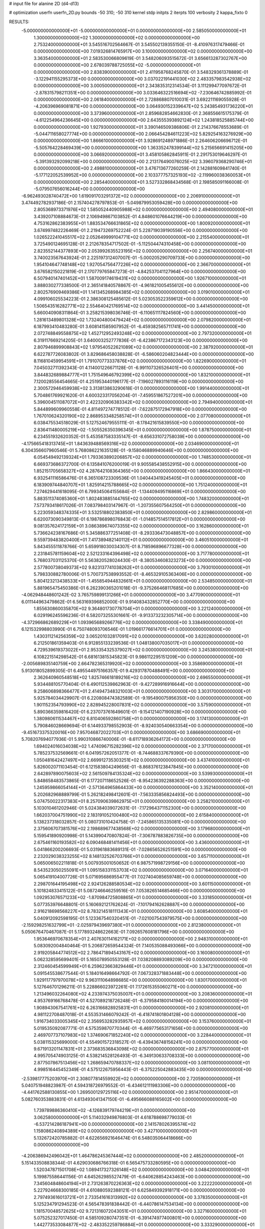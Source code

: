 # input file for alanine 2D (d4-d13)

# optimization
userfn       userfn_2D.py
bounds       -50 310; -50 310
kernel       stdp
initpts      2
iterpts      100
verbosity    2
kappa_fixto  0

RESULTS:
 -5.000000000000000E+01 -5.000000000000000E+01  0.000000000000000E+00       2.585050000000000E+01
  1.300000000000000E+02  1.300000000000000E+02  0.000000000000000E+00       2.753240000000000E+01       3.545516702564667E-01  3.545502139355150E-01      -8.410976317479466E-01  0.000000000000000E+00
  7.019326814765917E+00  3.100000000000000E+02  0.000000000000000E+00       3.363540000000000E+01       2.583530066809619E-01  3.548206093515672E-01       3.656613287302767E+00  0.000000000000000E+00
  2.678039788725055E+02 -5.000000000000000E+01  0.000000000000000E+00       2.838390000000000E+01       2.411958768245870E-01  3.548329361378889E-01      -3.122941155295373E+00  0.000000000000000E+00
  3.037022191441030E+02  2.483357983542938E+02  0.000000000000000E+00       3.000500000000000E+01       2.343835312314534E-01  3.111299477097672E-01      -2.878315798211351E+00  0.000000000000000E+00
  3.033646322516694E+02 -7.230646742885992E-01  0.000000000000000E+00       2.061840000000000E+01       2.728868807010031E-01  3.692211169055928E-01      -4.206396969081871E+00  0.000000000000000E+00
  3.064930152339647E+02  5.243854931736220E+01  0.000000000000000E+00       3.373960000000000E+01       2.859682854662830E-01  2.368556615175379E-01      -4.612254964236645E+00  0.000000000000000E+00
  2.643555393892124E+02  1.243818525885744E+00  0.000000000000000E+00       1.927930000000000E+01       3.390146509386806E-01  2.214376678553689E-01      -5.044711658027774E+00  0.000000000000000E+00
  2.066454284611223E+02  5.829254163276929E+00  0.000000000000000E+00       1.866610000000000E+01       3.928691248971886E-01  2.264606206696712E-01      -5.505764228469439E+00  0.000000000000000E+00
  1.363352478399144E+02  5.215656691415205E+00  0.000000000000000E+00       3.066920000000000E+01       3.458105862845911E-01  2.291753019646297E-01      -5.391393292099218E+00  0.000000000000000E+00
  2.213176490076025E+02  3.396079368290746E+01  0.000000000000000E+00       2.498810000000000E+01       3.476713677260259E-01  2.142881609841740E-01      -5.177122052539952E+00  0.000000000000000E+00
  2.103377757325193E+02 -2.119960038360053E+01  0.000000000000000E+00       2.285440000000000E+01       3.527332868434568E-01  2.198585091166008E-01      -5.079507656016244E+00  0.000000000000000E+00
 -6.962493028740472E+00  1.619091703291372E+02  0.000000000000000E+00       2.206910000000000E+01       3.474492782937186E-01  2.157404278797853E-01      -5.049879953059428E+00  0.000000000000000E+00
  2.805368973371976E+02  1.585052440905988E+02  0.000000000000000E+00       2.494080000000000E+01       3.439207108884673E-01  2.106949867103852E-01       4.848601076644219E+00  0.000000000000000E+00
  4.753162862383955E+01  1.883534766631865E+02  0.000000000000000E+00       1.800920000000000E+01       3.674997482226469E-01  2.219473269752224E-01       5.228719039190556E+00  0.000000000000000E+00
  1.026522241045517E+02  2.052649999104771E+02  0.000000000000000E+00       2.215540000000000E+01       3.725490124695128E-01  2.212678354717502E-01      -5.112504474310458E+00  0.000000000000000E+00
  2.823552144377893E+00  2.053992635523195E+02  0.000000000000000E+00       2.256740000000000E+01       3.740023567643924E-01  2.225197312407007E-01      -5.000205290709733E+00  0.000000000000000E+00
  1.954104647748148E+02  1.927054756477226E+02  0.000000000000000E+00       2.366700000000000E+01       3.676582150221819E-01  2.170779765847273E-01      -4.842537041127964E+00  0.000000000000000E+00
  6.507940147401452E+01  1.587009174619431E+02  0.000000000000000E+00       1.926710000000000E+01       3.888030277338500E-01  2.365141840578867E-01      -4.961821005455612E+00  0.000000000000000E+00
  2.802576909469386E+01  1.141345268984385E+02  0.000000000000000E+00       3.019010000000000E+01       4.099106025534223E-01  2.386308125485612E-01       5.023053522359612E+00  0.000000000000000E+00
  1.506543516282771E+02  2.554640421769514E+02  0.000000000000000E+00       3.441450000000000E+01       5.660040908311864E-01  3.258215398036746E-01      -6.110651117824560E+00  0.000000000000000E+00
  1.281613489801328E+02  1.732404800479424E+02  0.000000000000000E+00       2.079820000000000E+01       6.187993410483280E-01  3.608141585907952E-01      -6.459382565711741E+00  0.000000000000000E+00
  2.072748849558875E+02  1.452712952493248E+02  0.000000000000000E+00       2.797320000000000E+01       6.319117669214205E-01  3.640003252777836E-01      -6.423867172343123E+00  0.000000000000000E+00
  2.807946899908843E+02  1.979540522621089E+02  0.000000000000000E+00       2.387920000000000E+01       6.622787726083802E-01  3.829686458038828E-01      -6.586060204823444E+00  0.000000000000000E+00
  8.116810459954591E+01  1.791070773337876E+02  0.000000000000000E+00       1.822690000000000E+01       7.045032711392343E-01  4.114001226671128E-01      -6.991107326526401E+00  0.000000000000000E+00
  3.844832689884777E+01  1.751549646792399E+02  0.000000000000000E+00       1.832100000000000E+01       7.120028556454665E-01  4.251953440196177E-01      -7.196027893116119E+00  0.000000000000000E+00
  2.300572946459938E+02  3.313813863290618E-01  0.000000000000000E+00       1.991440000000000E+01       5.704861769921620E-01  4.600323317056204E-01      -7.459551867527201E+00  0.000000000000000E+00
  5.396004511087072E+01  2.422320906383342E+02  0.000000000000000E+00       2.794940000000000E+01       5.844899609960558E-01  4.811497274778512E-01      -7.622875172947918E+00  0.000000000000000E+00
  1.767010624320190E+02  2.868953348258574E+01  0.000000000000000E+00       2.077080000000000E+01       6.038475534518029E-01  5.127524679555111E-01      -8.178421615839550E+00  0.000000000000000E+00
  2.836411480005219E+02 -1.505526350396345E+01  0.000000000000000E+00       1.878750000000000E+01       6.234551932620352E-01  5.453587583335147E-01      -8.656331072758039E+00  0.000000000000000E+00
 -4.175665418313745E+01  1.843639488569316E+02  0.000000000000000E+00       2.034690000000000E+01       6.304356607960546E-01  5.768086221635128E-01      -9.158046889940646E+00  0.000000000000000E+00
  6.054549492139324E+01  1.793363890206857E+02  0.000000000000000E+00       1.748530000000000E+01       6.669373686372700E-01  6.135841076200019E-01       9.905585438552915E+00  0.000000000000000E+00
  1.852151705658327E+02  4.287642108364365E+00  0.000000000000000E+00       1.866430000000000E+01       6.932541116586476E-01  6.365108723309536E-01       1.040443419245405E+01  0.000000000000000E+00
  6.183909744840707E+01  1.825914215788665E+02  0.000000000000000E+00       1.751240000000000E+01       7.274629441618095E-01  6.799345064155684E-01      -1.134409495116869E+01  0.000000000000000E+00
  5.883511374085360E+01  1.802483885144765E+02  0.000000000000000E+00       1.748320000000000E+01       7.573793418617026E-01  7.083798403147967E-01      -1.207355607564250E+01  0.000000000000000E+00
  5.223059348374335E+01  3.532518802383850E+01  0.000000000000000E+00       2.829860000000000E+01       6.620073090349813E-01  6.198786898076843E-01      -1.014857514517812E+01  0.000000000000000E+00
  9.081357624172159E+01  3.086389674073355E+02  0.000000000000000E+00       3.162860000000000E+01       5.736624238167686E-01  5.345886377251408E-01      -8.293336473048857E+00  0.000000000000000E+00
  9.559739483820400E+01  7.417389482140112E+01  0.000000000000000E+00       3.460510000000000E+01       5.843455511878766E-01  5.659918030034307E-01       8.718596896677328E+00  0.000000000000000E+00
  2.231845781159604E+02  2.521233164396498E+02  0.000000000000000E+00       3.717780000000000E+01       5.768037031125370E-01  5.563820528024430E-01      -8.380534608323273E+00  0.000000000000000E+00
  2.577800738049373E+02  9.823137741038262E+01  0.000000000000000E+00       3.793010000000000E+01       5.798330882780006E-01  5.700737538993552E-01      -8.465329105363406E+00  0.000000000000000E+00
  5.804123213438533E+01 -1.455854944832661E+01  0.000000000000000E+00       2.534850000000000E+01       5.881965475450386E-01  6.262390365201018E-01      -9.375266468117685E+00  0.000000000000000E+00
 -4.062948448601242E-02  3.765759899131266E+01  0.000000000000000E+00       3.477090000000000E+01       6.011144963479862E-01  6.563169396852000E-01       9.914083432852770E+00  0.000000000000000E+00
  1.855630860035870E+02  9.364801730778704E+01  0.000000000000000E+00       3.221240000000000E+01       6.029196245596236E-01  6.582073255301661E-01      -9.913373232305714E+00  0.000000000000000E+00
 -4.372966862689229E+01  1.093965689266776E+02  0.000000000000000E+00       3.338490000000000E+01       6.121532998803990E-01  6.750748093706546E-01       1.019661776614701E+01  0.000000000000000E+00
  1.430311214256359E+02  3.065201032817091E+02  0.000000000000000E+00       3.620280000000000E+01       6.212501861359403E-01  6.912855133239536E-01       1.048138007035017E+01  0.000000000000000E+00
  4.729539619373022E+01  2.953354325379027E+02  0.000000000000000E+00       3.245380000000000E+01       6.108221514298542E-01  6.681613815345823E-01       9.986112295151209E+00  0.000000000000000E+00
 -2.005689835140759E+00  2.664782365319920E+02  0.000000000000000E+00       3.358690000000000E+01       5.913018052899305E-01  6.495544975166357E-01       9.429317870488491E+00  0.000000000000000E+00
  2.362640960548518E+02  1.825746618189216E+02  0.000000000000000E+00       2.696550000000000E+01       5.934488105770404E-01  6.490112539862963E-01      -9.427289916916644E+00  0.000000000000000E+00
  9.258606898366477E+01  2.414947348321003E+01  0.000000000000000E+00       3.303170000000000E+01       5.925784034429907E-01  6.220808474382589E-01      -9.195490075956350E+00  0.000000000000000E+00
  1.901152354793990E+02  2.828945228007831E+02  0.000000000000000E+00       3.575900000000000E+01       5.890366359816420E-01  6.237073761649601E-01      -9.154121407190928E+00  0.000000000000000E+00
  1.380980611534467E+02  6.810406592860758E+01  0.000000000000000E+00       3.174130000000000E+01       5.790846028669694E-01  6.144933798552903E-01      -8.924030540663354E+00  0.000000000000000E+00
 -9.451673375320016E+00  7.957046872022703E+01  0.000000000000000E+00       3.686690000000000E+01       5.708207694077936E-01  5.990310866740006E-01      -8.611718936264172E+00  0.000000000000000E+00
  1.694024016034038E+02  1.474096715282396E+02  0.000000000000000E+00       2.371700000000000E+01       5.785237532569661E-01  6.041957262051377E-01      -8.744688337679390E+00  0.000000000000000E+00
  1.050481642427497E+02  2.669912735303251E+02  0.000000000000000E+00       3.437410000000000E+01       5.826002071103454E-01  6.121583804249656E-01      -8.868376123847845E+00  0.000000000000000E+00
  2.642897890075603E+02  2.561509784135324E+02  0.000000000000000E+00       3.539930000000000E+01       5.848658483573865E-01  6.177207118652526E-01      -8.954236392288363E+00  0.000000000000000E+00
  1.245959866054144E+01 -2.571364965864433E+00  0.000000000000000E+00       3.352140000000000E+01       5.202682968889799E-01  5.262182498412601E-01      -7.563335856824493E+00  0.000000000000000E+00
  5.074750022317383E+01  8.257090639862975E+01  0.000000000000000E+00       3.258210000000000E+01       5.103010461202946E-01  5.024384039072631E-01      -7.172964371152300E+00  0.000000000000000E+00
  1.662037004751990E+02  2.183191052100480E+02  0.000000000000000E+00       2.615840000000000E+01       5.138237318032857E-01  5.080731010424758E-01      -7.245865135335081E+00  0.000000000000000E+00
  2.375606707381576E+02  2.198689677438568E+02  0.000000000000000E+00       3.179680000000000E+01       5.159541890920998E-01  5.143990470807824E-01      -7.306787883826735E+00  0.000000000000000E+00
  2.675461160193582E+02  6.090468481411456E+01  0.000000000000000E+00       3.436000000000000E+01       5.041866200206693E-01  5.031961883689131E-01      -7.028656526251591E+00  0.000000000000000E+00
  2.232029038323255E+02  8.148132526703766E+01  0.000000000000000E+00       3.657110000000000E+01       5.065006502211818E-01  5.007935001050652E-01       6.987571998729156E+00  0.000000000000000E+00
  8.543523050255091E+01  1.095158331153703E+02  0.000000000000000E+00       3.071640000000000E+01       5.065419104007726E-01  5.071695686955477E-01       7.027404085659748E+00  0.000000000000000E+00
  2.298701644195498E+02  2.924126288580534E+02  0.000000000000000E+00       3.601150000000000E+01       5.101824833415122E-01  5.087246646259516E-01       7.053826514685466E+00  0.000000000000000E+00
  1.092953076571233E+02 -1.870984725808865E+01  0.000000000000000E+00       3.331850000000000E+01       5.077353976648801E-01  5.160692121762624E-01      -7.101794162628887E+00  0.000000000000000E+00
  2.916218698568227E+02  8.783214518111343E+01  0.000000000000000E+00       3.608540000000000E+01       5.040912092598195E-01  5.123367540320451E-01      -7.021007543979575E+00  0.000000000000000E+00
 -2.159298251632799E+01 -2.025979439697380E+01  0.000000000000000E+00       2.812380000000000E+01       5.050676470467087E-01  5.177893248622663E-01       7.092657608181796E+00  0.000000000000000E+00
  1.953646970678354E+01  2.407630114162171E+02  0.000000000000000E+00       2.948310000000000E+01       5.083092004840464E-01  5.206872659544324E-01       7.140535088493066E+00  0.000000000000000E+00
  2.919205844774512E+02  2.786471894543167E+02  0.000000000000000E+00       3.160080000000000E+01       5.062328595699401E-01  5.165078950553128E-01       7.038208893089209E+00  0.000000000000000E+00
  2.312460454599949E+01  6.259623663829446E+01  0.000000000000000E+00       3.347210000000000E+01       5.091545538677544E-01  5.184016498664792E-01       7.067328371883448E+00  0.000000000000000E+00
  1.929117797970078E+02  9.963111064898685E+00  0.000000000000000E+00       1.830170000000000E+01       5.127646701296211E-01  5.228866023972261E-01       7.172615355060271E+00  0.000000000000000E+00
  1.213496032264080E+02  4.233974375035007E+01  0.000000000000000E+00       3.208360000000000E+01       4.953769166768478E-01  4.527089218726248E-01      -6.379584180014194E+00  0.000000000000000E+00
  1.908943067541761E+02  6.263166828925831E+01  0.000000000000000E+00       2.920810000000000E+01       4.981122708487018E-01  4.553531466079242E-01      -6.418741801804128E+00  0.000000000000000E+00
  1.916734033005345E+02  2.356953282935957E+02  0.000000000000000E+00       3.153760000000000E+01       5.019535092087771E-01  4.575359870770344E-01      -6.469775653171656E+00  0.000000000000000E+00
  2.469707737107983E+02  1.374690671852240E+02  0.000000000000000E+00       3.228440000000000E+01       5.038115325699000E-01  4.554901572318527E-01      -6.439436748156241E+00  0.000000000000000E+00
  9.671913201147831E+01  2.373683536843098E+02  0.000000000000000E+00       2.875770000000000E+01       4.995705474903125E-01  4.538214528126493E-01      -6.349130633708333E+00  0.000000000000000E+00
  2.877507867513456E+02  1.268659470788337E+02  0.000000000000000E+00       3.081100000000000E+01       4.998516445452349E-01  4.575122675956443E-01      -6.375225042883435E+00  0.000000000000000E+00
 -2.539817775203970E+01  2.308077814559922E+02  0.000000000000000E+00       2.720590000000000E+01       5.040751948823987E-01  4.594318726979552E-01      -6.434612111983306E+00  0.000000000000000E+00
 -4.441762588130855E+00  1.269500129725116E+02  0.000000000000000E+00       2.951470000000000E+01       5.082760353883831E-01  4.613493041347150E-01      -6.495666088165602E+00  0.000000000000000E+00
  1.739789886360410E+02 -4.126839179744219E+01  0.000000000000000E+00       3.062580000000000E+01       5.114032949876803E-01  4.618788698779033E-01      -6.537214286187941E+00  0.000000000000000E+00
  2.141578026395574E+02  1.158086240894389E+02  0.000000000000000E+00       3.427100000000000E+01       5.132672420785882E-01  4.622656921646474E-01       6.548035064418666E+00  0.000000000000000E+00
 -4.206386942496042E+01  1.464786245367444E+02  0.000000000000000E+00       2.485200000000000E+01       5.151433508838344E-01  4.629030686766318E-01       6.565475733280595E+00  0.000000000000000E+00
  1.520347871501708E+02  1.089417327326148E+02  0.000000000000000E+00       3.048420000000000E+01       5.199875586441156E-01  4.645262985527479E-01      -6.640628854243463E+00  0.000000000000000E+00
  7.345604848604194E+01  2.731263870226363E+02  0.000000000000000E+00       3.222220000000000E+01       5.227924668300185E-01  4.610880592388121E-01       6.625849392918171E+00  0.000000000000000E+00
  2.797493616013721E+01  2.733541616313992E+02  0.000000000000000E+00       3.378350000000000E+01       5.125234791294523E-01  4.565478391838442E-01      -6.440786147534134E+00  0.000000000000000E+00
  1.181570048572625E+02  9.721316072043051E+01  0.000000000000000E+00       3.327160000000000E+01       5.075252327017450E-01  4.585109280747351E-01      -6.391474977400801E+00  0.000000000000000E+00
  1.442773533084877E+02 -2.483352259786884E+01  0.000000000000000E+00       3.333290000000000E+01       4.706538980457796E-01  4.463832105035295E-01      -5.879308826515425E+00  0.000000000000000E+00
 -2.548008366975939E+01  1.775707737834014E+01  0.000000000000000E+00       3.327090000000000E+01       4.493783125257160E-01  4.023746498423996E-01      -5.468733112867595E+00  0.000000000000000E+00
  1.310394638142721E+02  2.312559436180470E+02  0.000000000000000E+00       2.931460000000000E+01       4.520047148658513E-01  4.020130474529052E-01      -5.474246339901947E+00  0.000000000000000E+00
  3.063421051497770E+01 -3.075030488798220E+01  0.000000000000000E+00       3.175160000000000E+01       4.297616794309363E-01  4.170426224289654E-01      -5.450921876715662E+00  0.000000000000000E+00
 -3.191201458500503E+01  2.829419195883204E+02  0.000000000000000E+00       3.136900000000000E+01       4.322941735400105E-01  4.162143591113257E-01       5.450181252290534E+00  0.000000000000000E+00
  1.659201959474323E+02  1.792009007338492E+02  0.000000000000000E+00       2.064840000000000E+01       4.331800504148974E-01  4.183036693144264E-01      -5.469643777796314E+00  0.000000000000000E+00
  3.021265355268764E+02  2.180605054742161E+02  0.000000000000000E+00       2.479780000000000E+01       4.327151812751016E-01  4.213081523865433E-01      -5.483192959026144E+00  0.000000000000000E+00
  3.883310155747382E+01  1.156671639053973E+01  0.000000000000000E+00       2.641250000000000E+01       4.277243556487639E-01  4.111538478559345E-01       5.424196271133176E+00  0.000000000000000E+00
  9.964727551627233E+01  1.413154347787658E+02  0.000000000000000E+00       2.447730000000000E+01       4.296409602874411E-01  4.104139660758162E-01       5.423835835284491E+00  0.000000000000000E+00
  2.851062360083024E+02  3.167461315175717E+01  0.000000000000000E+00       2.647280000000000E+01       4.310337746939856E-01  4.116102379176126E-01       5.438465552780780E+00  0.000000000000000E+00
  9.105288976287801E+00  9.648507201289925E+01  0.000000000000000E+00       3.450160000000000E+01       4.340715253116447E-01  4.062209658541563E-01       5.400197193775199E+00  0.000000000000000E+00
  2.518308364207819E+02  3.061474208202232E+01  0.000000000000000E+00       2.575600000000000E+01       4.347880313132002E-01  4.079079198544519E-01       5.423419035101378E+00  0.000000000000000E+00
  1.842410896858294E+02  1.241528877969577E+02  0.000000000000000E+00       2.900790000000000E+01       4.345290889638936E-01  4.089431389907494E-01       5.419673568565845E+00  0.000000000000000E+00
  2.060945568060069E+02 -5.000000000000000E+01  0.000000000000000E+00       3.138940000000000E+01       4.315638060874821E-01  4.075837257834140E-01       5.360535222269482E+00  0.000000000000000E+00
  2.693541010868826E+02  2.273760843070559E+02  0.000000000000000E+00       3.041840000000000E+01       4.332413116978832E-01  4.067661678797524E-01       5.357364132171837E+00  0.000000000000000E+00
  7.636015882543367E+01  5.341894049194306E+01  0.000000000000000E+00       3.282150000000000E+01       4.207277870827070E-01  3.970271851189233E-01       5.142441212119212E+00  0.000000000000000E+00
  1.403508638165630E+02  1.995693753528013E+02  0.000000000000000E+00       2.243610000000000E+01       4.216084960130755E-01  3.985646148924046E-01       5.157899651491285E+00  0.000000000000000E+00